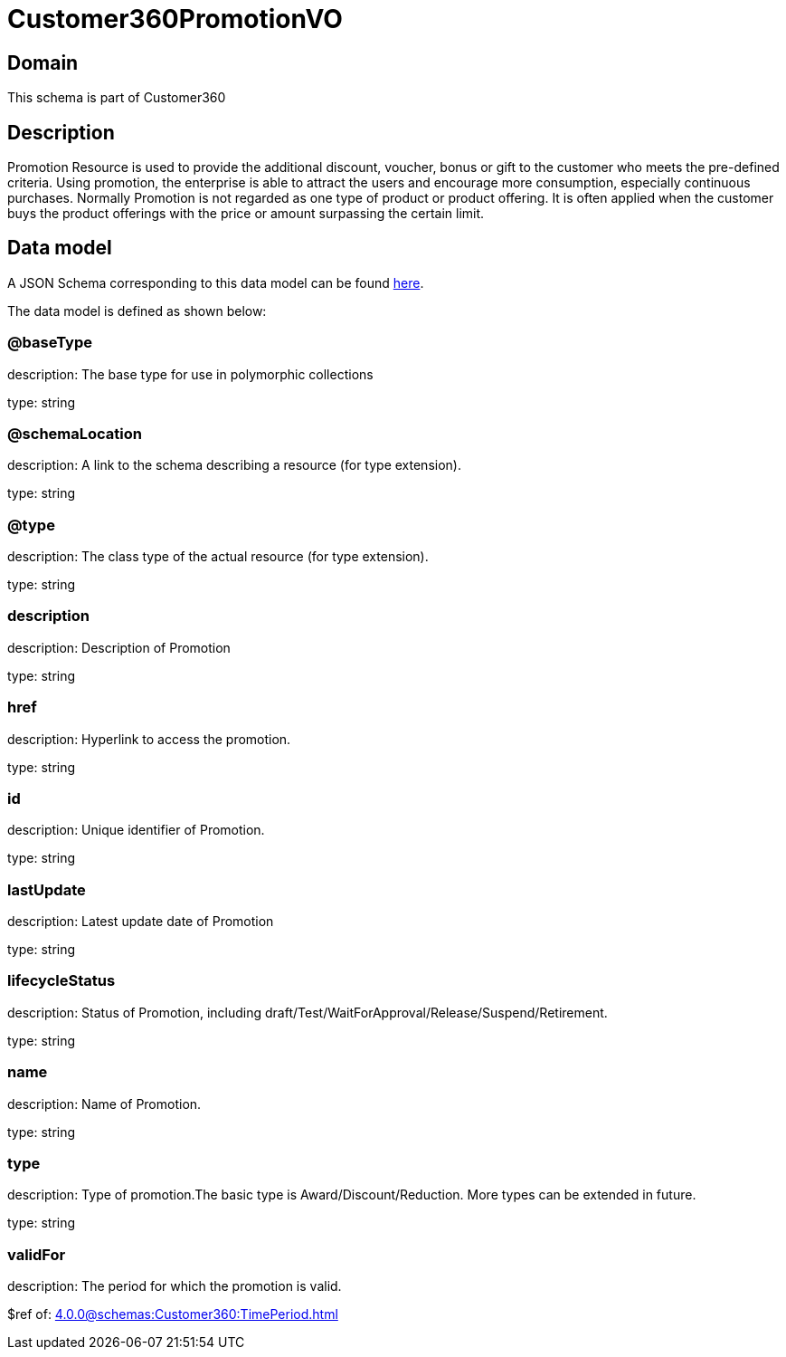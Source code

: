 = Customer360PromotionVO

[#domain]
== Domain

This schema is part of Customer360

[#description]
== Description

Promotion Resource is used to provide the additional discount, voucher, bonus or gift to the customer who meets the pre-defined criteria. Using promotion, the enterprise is able to attract the users and encourage more consumption, especially continuous purchases.   Normally Promotion is not regarded as one type of product or product offering. It is often applied when the customer buys the product offerings with the price or amount surpassing the certain limit.


[#data_model]
== Data model

A JSON Schema corresponding to this data model can be found https://tmforum.org[here].

The data model is defined as shown below:


=== @baseType
description: The base type for use in polymorphic collections

type: string


=== @schemaLocation
description: A link to the schema describing a resource (for type extension).

type: string


=== @type
description: The class type of the actual resource (for type extension).

type: string


=== description
description: Description of Promotion

type: string


=== href
description: Hyperlink to access the promotion.

type: string


=== id
description: Unique identifier of Promotion.

type: string


=== lastUpdate
description: Latest update date of Promotion

type: string


=== lifecycleStatus
description: Status of Promotion, including draft/Test/WaitForApproval/Release/Suspend/Retirement.

type: string


=== name
description: Name of Promotion.

type: string


=== type
description: Type of promotion.The basic type is Award/Discount/Reduction. More types can be extended in future.

type: string


=== validFor
description: The period for which the promotion is valid.

$ref of: xref:4.0.0@schemas:Customer360:TimePeriod.adoc[]

